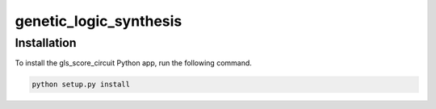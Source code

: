 genetic_logic_synthesis
########################################

Installation
=============

To install the gls_score_circuit Python app, run the following command.

.. code-block:: powershell

	python setup.py install